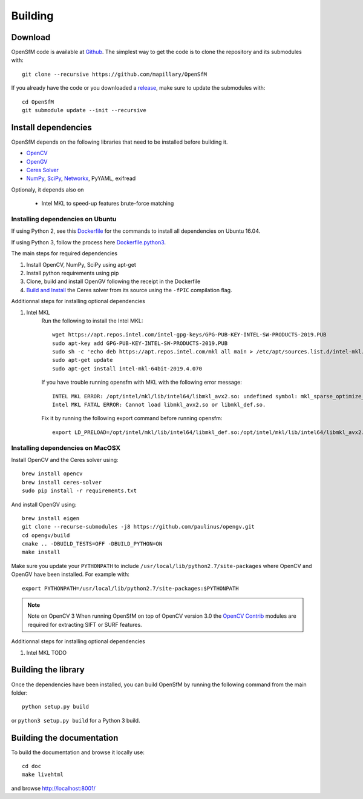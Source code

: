 .. Download and install instructions


Building
========

Download
--------

OpenSfM code is available at Github_.  The simplest way to get the code is to clone the repository and its submodules with::

    git clone --recursive https://github.com/mapillary/OpenSfM

If you already have the code or you downloaded a release_, make sure to update the submodules with::

    cd OpenSfM
    git submodule update --init --recursive


Install dependencies
--------------------

OpenSfM depends on the following libraries that need to be installed before building it.

* OpenCV_
* OpenGV_
* `Ceres Solver`_
* NumPy_, SciPy_, Networkx_, PyYAML, exifread

Optionaly, it depends also on

 * Intel MKL to speed-up features brute-force matching


Installing dependencies on Ubuntu
~~~~~~~~~~~~~~~~~~~~~~~~~~~~~~~~~

If using Python 2, see this `Dockerfile <https://github.com/paulinus/opensfm-docker-base/blob/master/Dockerfile>`_ for the commands to install all dependencies on Ubuntu 16.04.

If using Python 3, follow the process here `Dockerfile.python3 <https://github.com/paulinus/opensfm-docker-base/blob/master/Dockerfile.python3>`_.

The main steps for required dependencies

1. Install OpenCV, NumPy, SciPy using apt-get
2. Install python requirements using pip
3. Clone, build and install OpenGV following the receipt in the Dockerfile
4. `Build and Install <http://ceres-solver.org/installation.html>`_ the Ceres solver from its source using the ``-fPIC`` compilation flag.

Additionnal steps for installing optional dependencies

1. Intel MKL
    Run the following to install the Intel MKL::

        wget https://apt.repos.intel.com/intel-gpg-keys/GPG-PUB-KEY-INTEL-SW-PRODUCTS-2019.PUB
        sudo apt-key add GPG-PUB-KEY-INTEL-SW-PRODUCTS-2019.PUB
        sudo sh -c 'echo deb https://apt.repos.intel.com/mkl all main > /etc/apt/sources.list.d/intel-mkl.list'
        sudo apt-get update
        sudo apt-get install intel-mkl-64bit-2019.4.070

    If you have trouble running opensfm with MKL with the following error message::

        INTEL MKL ERROR: /opt/intel/mkl/lib/intel64/libmkl_avx2.so: undefined symbol: mkl_sparse_optimize_bsr_trsm_i8.
        Intel MKL FATAL ERROR: Cannot load libmkl_avx2.so or libmkl_def.so.

    Fix it by running the following export command before running opensfm::

        export LD_PRELOAD=/opt/intel/mkl/lib/intel64/libmkl_def.so:/opt/intel/mkl/lib/intel64/libmkl_avx2.so:/opt/intel/mkl/lib/intel64/libmkl_core.so:/opt/intel/mkl/lib/intel64/libmkl_intel_lp64.so:/opt/intel/mkl/lib/intel64/libmkl_intel_thread.so:/opt/intel/lib/intel64_lin/libiomp5.so

Installing dependencies on MacOSX
~~~~~~~~~~~~~~~~~~~~~~~~~~~~~~~~~

Install OpenCV and the Ceres solver using::

    brew install opencv
    brew install ceres-solver
    sudo pip install -r requirements.txt

And install OpenGV using::

    brew install eigen
    git clone --recurse-submodules -j8 https://github.com/paulinus/opengv.git
    cd opengv/build
    cmake .. -DBUILD_TESTS=OFF -DBUILD_PYTHON=ON
    make install

Make sure you update your ``PYTHONPATH`` to include ``/usr/local/lib/python2.7/site-packages`` where OpenCV and OpenGV have been installed. For example with::

    export PYTHONPATH=/usr/local/lib/python2.7/site-packages:$PYTHONPATH


.. note:: Note on OpenCV 3
    When running OpenSfM on top of OpenCV version 3.0 the `OpenCV Contrib`_ modules are required for extracting SIFT or SURF features.

Additionnal steps for installing optional dependencies

1. Intel MKL TODO

Building the library
--------------------

Once the dependencies have been installed, you can build OpenSfM by running the following command from the main folder::

    python setup.py build

or ``python3 setup.py build`` for a Python 3 build.

Building the documentation
--------------------------
To build the documentation and browse it locally use::

    cd doc
    make livehtml

and browse `http://localhost:8001/ <http://localhost:8001/>`_


.. _Github: https://github.com/mapillary/OpenSfM
.. _release: https://github.com/mapillary/OpenSfM/releases
.. _OpenCV: http://opencv.org/
.. _OpenCV Contrib: https://github.com/itseez/opencv_contrib
.. _OpenGV: http://laurentkneip.github.io/opengv/
.. _NumPy: http://www.numpy.org/
.. _SciPy: http://www.scipy.org/
.. _Ceres solver: http://ceres-solver.org/
.. _Networkx: https://github.com/networkx/networkx


